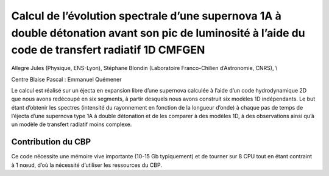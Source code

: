 .. _cess:

Calcul de l’évolution spectrale d’une supernova 1A à double détonation avant son pic de luminosité à l’aide du code de transfert radiatif 1D CMFGEN
===================================================================================================================================================

.. |br| raw:: html

   <br>

.. container:: d-flex mb-3
    
    .. image:: ../../_static/img_projets/allegre2019.png
        :class: img-fluid
        :width: 200px
        :alt: Image allegre2019

    .. container::

        Allegre Jules (Physique, ENS-Lyon), Stéphane Blondin (Laboratoire Franco-Chilien d’Astronomie, CNRS), \\
        
        Centre Blaise Pascal : Emmanuel Quémener

Le calcul est réalisé sur un éjecta en expansion libre d’une supernova calculée à l’aide d’un code hydrodynamique 2D que nous avons redécoupé en six segments, à partir desquels nous avons construit six modèles 1D indépendants. Le but étant d’obtenir les spectres (intensité du rayonnement en fonction de la longueur d’onde) à chaque pas de temps de l’éjecta d’une supernova type 1A à double détonation et de les comparer à des modèles 1D, à des observations ainsi qu’à un modèle de transfert radiatif moins complexe.

Contribution du CBP
-------------------

Ce code nécessite une mémoire vive importante (10-15 Gb typiquement) et de tourner sur 8 CPU tout en étant contraint à 1 nœud, d’où la nécessité d’utiliser les ressources du CBP.